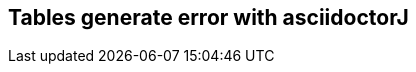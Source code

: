 :numbered!:
:toc!:

[preface]
== Tables generate error with asciidoctorJ

[cols="a,a"]
|==================================

|==================================

